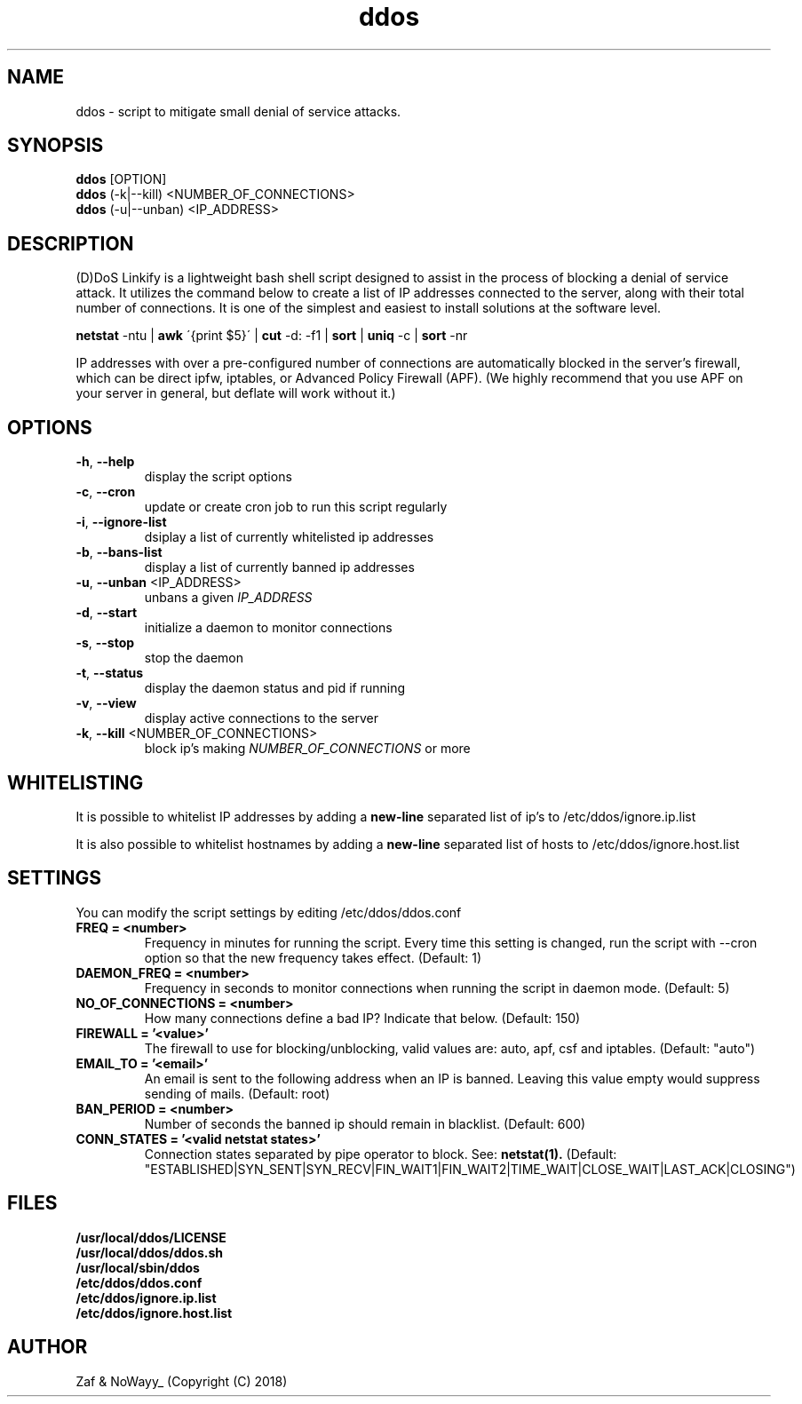 .TH ddos 1

.SH NAME
ddos \- script to mitigate small denial of service attacks.

.SH SYNOPSIS
.B ddos
[OPTION]
.br
.B ddos
(-k|--kill) <NUMBER_OF_CONNECTIONS>
.br
.B ddos
(-u|--unban) <IP_ADDRESS>

.SH DESCRIPTION
.PP
(D)DoS Linkify is a lightweight bash shell script designed to assist in
the process of blocking a denial of service attack. It utilizes the
command below to create a list of IP addresses connected to the server,
along with their total number of connections. It is one of the simplest
and easiest to install solutions at the software level.

.B netstat
-ntu |
.B awk
\'{print $5}\' |
.B cut
-d: -f1 |
.B sort
|
.B uniq
-c |
.B sort
-nr

.PP
IP addresses with over a pre-configured number of connections are
automatically blocked in the server's firewall, which can be direct
ipfw, iptables, or Advanced Policy Firewall (APF). (We highly recommend that
you use APF on your server in general, but deflate will work without it.)

.SH OPTIONS

.TP
\fB\-h\fR, \fB\-\-help\fR
display the script options
.TP
\fB\-c\fR, \fB\-\-cron\fR
update or create cron job to run this script regularly
.TP
\fB\-i\fR, \fB\-\-ignore\-list\fR
dsiplay a list of currently whitelisted ip addresses
.TP
\fB\-b\fR, \fB\-\-bans\-list\fR
display a list of currently banned ip addresses
.TP
\fB\-u\fR, \fB\-\-unban\fR <IP_ADDRESS>
unbans a given \fIIP_ADDRESS\fR
.TP
\fB\-d\fR, \fB\-\-start\fR
initialize a daemon to monitor connections
.TP
\fB\-s\fR, \fB\-\-stop\fR
stop the daemon
.TP
\fB\-t\fR, \fB\-\-status\fR
display the daemon status and pid if running
.TP
\fB\-v\fR, \fB\-\-view\fR
display active connections to the server
.TP
\fB\-k\fR, \fB\-\-kill\fR <NUMBER_OF_CONNECTIONS>
block ip's making \fINUMBER_OF_CONNECTIONS\fR or more

.SH WHITELISTING

.PP
It is possible to whitelist IP addresses by adding a
.B new-line
separated list of ip's to /etc/ddos/ignore.ip.list

.PP
It is also possible to whitelist hostnames by adding a
.B new-line
separated list of hosts to /etc/ddos/ignore.host.list

.SH SETTINGS
You can modify the script settings by editing /etc/ddos/ddos.conf

.TP
.B FREQ = <number>
Frequency in minutes for running the script. Every time this setting is
changed, run the script with --cron option so that the new frequency
takes effect. (Default: 1)

.TP
.B DAEMON_FREQ = <number>
Frequency in seconds to monitor connections when running the script
in daemon mode. (Default: 5)

.TP
.B NO_OF_CONNECTIONS = <number>
How many connections define a bad IP? Indicate that below. (Default: 150)

.TP
.B FIREWALL = '<value>'
The firewall to use for blocking/unblocking, valid values are:
auto, apf, csf and iptables. (Default: "auto")

.TP
.B EMAIL_TO = '<email>'
An email is sent to the following address when an IP is banned.
Leaving this value empty would suppress sending of mails. (Default: root)

.TP
.B BAN_PERIOD = <number>
Number of seconds the banned ip should remain in blacklist. (Default: 600)

.TP
.B CONN_STATES = '<valid netstat states>'
Connection states separated by pipe operator to block. See:
.B netstat(1).
(Default: "ESTABLISHED|SYN_SENT|SYN_RECV|FIN_WAIT1|FIN_WAIT2|TIME_WAIT|CLOSE_WAIT|LAST_ACK|CLOSING")

.SH FILES
.B /usr/local/ddos/LICENSE
.br
.B /usr/local/ddos/ddos.sh
.br
.B /usr/local/sbin/ddos
.br
.B /etc/ddos/ddos.conf
.br
.B /etc/ddos/ignore.ip.list
.br
.B /etc/ddos/ignore.host.list

.SH AUTHOR
Zaf & NoWayy_ (Copyright (C) 2018)




